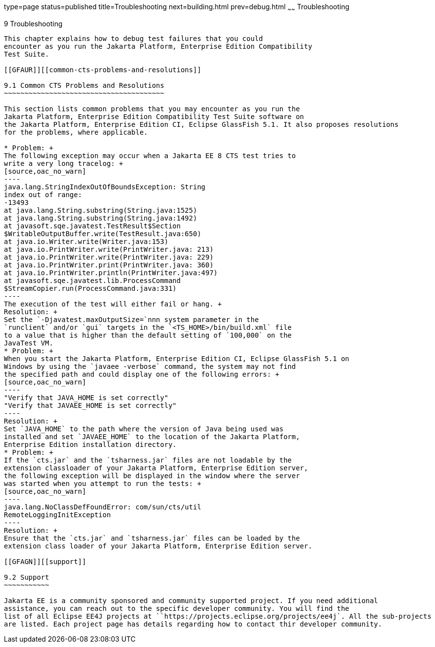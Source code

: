 type=page
status=published
title=Troubleshooting
next=building.html
prev=debug.html
~~~~~~
Troubleshooting
===============

[[GFAHF]][[troubleshooting]]

9 Troubleshooting
-----------------

This chapter explains how to debug test failures that you could
encounter as you run the Jakarta Platform, Enterprise Edition Compatibility
Test Suite.

[[GFAUR]][[common-cts-problems-and-resolutions]]

9.1 Common CTS Problems and Resolutions
~~~~~~~~~~~~~~~~~~~~~~~~~~~~~~~~~~~~~~~

This section lists common problems that you may encounter as you run the
Jakarta Platform, Enterprise Edition Compatibility Test Suite software on
the Jakarta Platform, Enterprise Edition CI, Eclipse GlassFish 5.1. It also proposes resolutions
for the problems, where applicable.

* Problem: +
The following exception may occur when a Jakarta EE 8 CTS test tries to
write a very long tracelog: +
[source,oac_no_warn]
----
java.lang.StringIndexOutOfBoundsException: String 
index out of range:
-13493
at java.lang.String.substring(String.java:1525)
at java.lang.String.substring(String.java:1492)
at javasoft.sqe.javatest.TestResult$Section
$WritableOutputBuffer.write(TestResult.java:650)
at java.io.Writer.write(Writer.java:153)
at java.io.PrintWriter.write(PrintWriter.java: 213)
at java.io.PrintWriter.write(PrintWriter.java: 229)
at java.io.PrintWriter.print(PrintWriter.java: 360)
at java.io.PrintWriter.println(PrintWriter.java:497)
at javasoft.sqe.javatest.lib.ProcessCommand
$StreamCopier.run(ProcessCommand.java:331)
----
The execution of the test will either fail or hang. +
Resolution: +
Set the `-Djavatest.maxOutputSize=`nnn system parameter in the
`runclient` and/or `gui` targets in the `<TS_HOME>/bin/build.xml` file
to a value that is higher than the default setting of `100,000` on the
JavaTest VM.
* Problem: +
When you start the Jakarta Platform, Enterprise Edition CI, Eclipse GlassFish 5.1 on 
Windows by using the `javaee -verbose` command, the system may not find
the specified path and could display one of the following errors: +
[source,oac_no_warn]
----
"Verify that JAVA_HOME is set correctly"
"Verify that JAVAEE_HOME is set correctly"
----
Resolution: +
Set `JAVA_HOME` to the path where the version of Java being used was
installed and set `JAVAEE_HOME` to the location of the Jakarta Platform,
Enterprise Edition installation directory.
* Problem: +
If the `cts.jar` and the `tsharness.jar` files are not loadable by the
extension classloader of your Jakarta Platform, Enterprise Edition server,
the following exception will be displayed in the window where the server
was started when you attempt to run the tests: +
[source,oac_no_warn]
----
java.lang.NoClassDefFoundError: com/sun/cts/util
RemoteLoggingInitException
----
Resolution: +
Ensure that the `cts.jar` and `tsharness.jar` files can be loaded by the
extension class loader of your Jakarta Platform, Enterprise Edition server.

[[GFAGN]][[support]]

9.2 Support
~~~~~~~~~~~

Jakarta EE is a community sponsored and community supported project. If you need additional
assistance, you can reach out to the specific developer community. You will find the 
list of all Eclipse EE4J projects at ``https://projects.eclipse.org/projects/ee4j`. All the sub-projects
are listed. Each project page has details regarding how to contact thir developer community.


